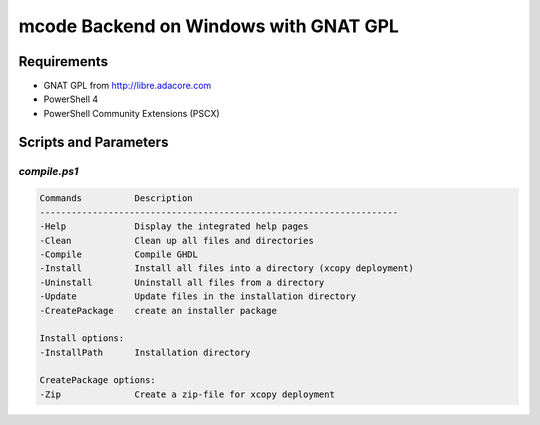 .. _BUILD:mcode:Windows-GNATGPL:

mcode Backend on Windows with GNAT GPL
######################################

Requirements
============

* GNAT GPL from http://libre.adacore.com
* PowerShell 4
* PowerShell Community Extensions (PSCX)


Scripts and Parameters
======================

`compile.ps1`
-------------

.. code-block:: plain

   Commands          Description
   --------------------------------------------------------------------
   -Help             Display the integrated help pages
   -Clean            Clean up all files and directories
   -Compile          Compile GHDL
   -Install          Install all files into a directory (xcopy deployment)
   -Uninstall        Uninstall all files from a directory
   -Update           Update files in the installation directory
   -CreatePackage    create an installer package

   Install options:
   -InstallPath      Installation directory

   CreatePackage options:
   -Zip              Create a zip-file for xcopy deployment

